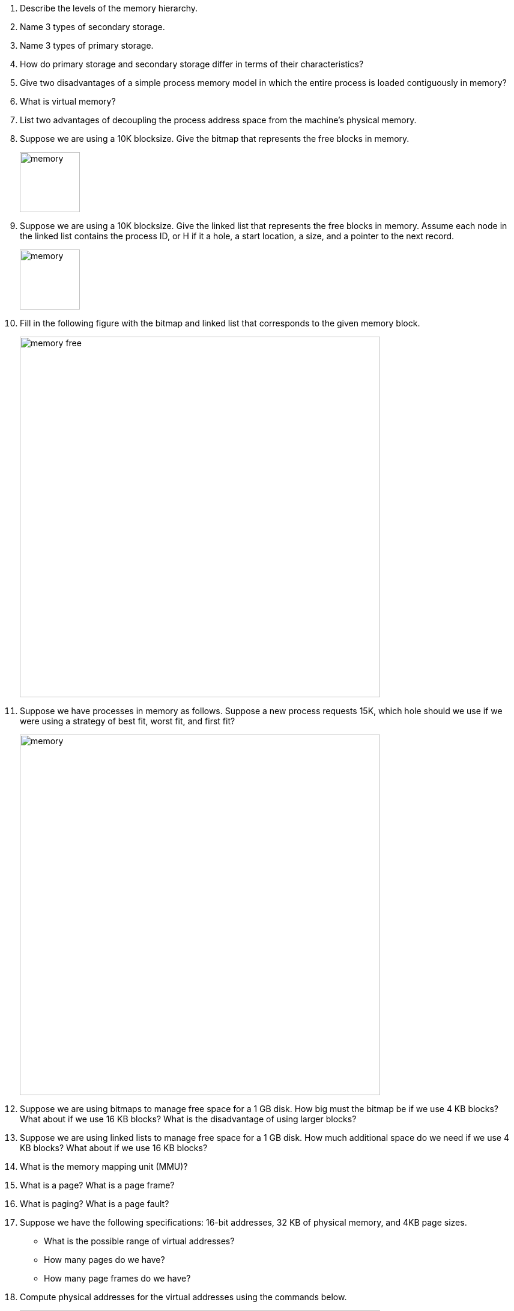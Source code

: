 . Describe the levels of the memory hierarchy. 
. Name 3 types of secondary storage.
. Name 3 types of primary storage.
. How do primary storage and secondary storage differ in terms of their characteristics?
. Give two disadvantages of a simple process memory model in which the entire process is loaded contiguously in memory?
. What is virtual memory? 
. List two advantages of decoupling the process address space from the machine's physical memory.
. Suppose we are using a 10K blocksize. Give the bitmap that represents the free blocks in memory. 
+
image::memory.png[width=100px]

. Suppose we are using a 10K blocksize. Give the linked list that represents the free blocks in memory.  Assume each node in the linked list contains the process ID, or H if it a hole, a start location, a size, and a pointer to the next record.
+
image::memory.png[width=100px]

. Fill in the following figure with the bitmap and linked list that corresponds to the given memory block.
+
image::memory-free.png[width=600px]

. Suppose we have processes in memory as follows. Suppose a new process requests 15K, which hole should we use if we were using a strategy of best fit, worst fit, and first fit?
+
image::memory.png[width=600px]

. Suppose we are using bitmaps to manage free space for a 1 GB disk. How big must the bitmap be if we use 4 KB blocks? What about if we use 16 KB blocks? What is the disadvantage of using larger blocks?
. Suppose we are using linked lists to manage free space for a 1 GB disk. How much additional space do we need if we use 4 KB blocks? What about if we use 16 KB blocks? 
. What is the memory mapping unit (MMU)?
. What is a page? What is a page frame?
. What is paging? What is a page fault?
. Suppose we have the following specifications: 16-bit addresses, 32 KB of physical memory, and 4KB page sizes. 
+
* What is the possible range of virtual addresses?
* How many pages do we have?
* How many page frames do we have?

. Compute physical addresses for the virtual addresses using the commands below.
+
image::paging.png[width=600px]
. Suppose we have 4 KB pages 16-bit addresses. Also suppose our page table looks as follows. Convert the address 0x2004. 
+
image::paging-2.png[width=200px]
. What is the translation lookaside buffer? What is its purpose?
. Suppose we have 32-bit addresses, 4 KB page sizes, and the a two-level page table. The first 10 bits are an index into the first page table. The next 10 bits are an index into the second page table. Compute the indices into the page tables and offset for the following addresses:
+
* 0x00403004
* 0x00c0500a
. What is the advantage of multi-level page tables? What about inverted page tables?
. What would the optimal page replacement algorithm be in a perfect world?
. In the NRU algorithm, list the 4 categories of pages.  
. Suppose we execute the following sequence of instructions. 
+
[source]
----
mov 0x0, reg
mov $0x19, 0x2000
clock interrupt 
mov reg, 0x90a3
mov 0x5014, reg
----
* Suppose we have 16 pages of virtual memory and 8 pages of physical memory (4 KB page sizes). Which frames will each instruction reference?
* How will the R and M flags change if all are set the 0 to start?
* What NRU class is each page in after executing these instructions.
* What page would be removed by the NRU algorithm?
* What page would be removed by the FIFO algorithm?
* What page would be removed by the Second chance algorithm?
* What page would be removed by the clock algorithm?
* Suppose we are using LRU. What would the aged values be for each page?
. What is the primary limitation of the NFU algorithm?
. What is the primary limitation of the FIFO algorithm?
. What is the primary limitation of the NRU algorithm?
. What is demand paging and why is it efficient?
. What is thrashing? 
. What is the working set?
. What does the function w(k,t) represent? Why is w(k,t) monotonically nondecreasing?
. Suppose we are using the working set page replacement algorithm. tau = 800 and the current virtual time is 2204.
+
[cols="1,2,1,1"]
|===
|Page
|Time of Last use
|R Bit
|M Bit

|7
|2084
|1
|1

|6
|2003
|1
|1

|5
|1980
|1
|0

|4
|1213
|0
|0

|3
|2014
|1
|1

|2
|2020
|1
|1

|1
|2032
|1
|1

|0
|1620
|0
|1
|===
+
* Which pages are in the current working set?
* Which pages would be removed from the page table?
* Which pages would have its time of last use updated?
* Suppose we are using the WSClock algorithm and the starting page is page 3. What page will be replaced?
* Suppose we are using the WSClock algorithm and the starting page is page 3. How will the table change on a clock interrupt?
* Suppose we are using the WSClock algorithm and the starting page is page 3. How will the table change on a clock interrupt?